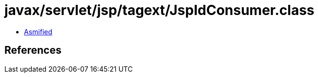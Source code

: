 = javax/servlet/jsp/tagext/JspIdConsumer.class

 - link:JspIdConsumer-asmified.java[Asmified]

== References

